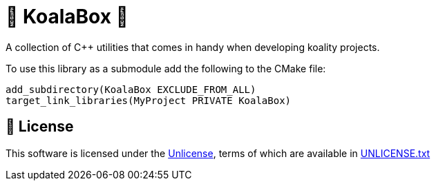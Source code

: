 = 🐨 KoalaBox 🧰

A collection of C++ utilities that comes in handy when developing koality projects.

To use this library as a submodule add the following to the CMake file:

[source,cmake]
----
add_subdirectory(KoalaBox EXCLUDE_FROM_ALL)
target_link_libraries(MyProject PRIVATE KoalaBox)
----

== 📄 License

This software is licensed under the https://unlicense.org/[Unlicense], terms of which are available in link:UNLICENSE.txt[UNLICENSE.txt]
